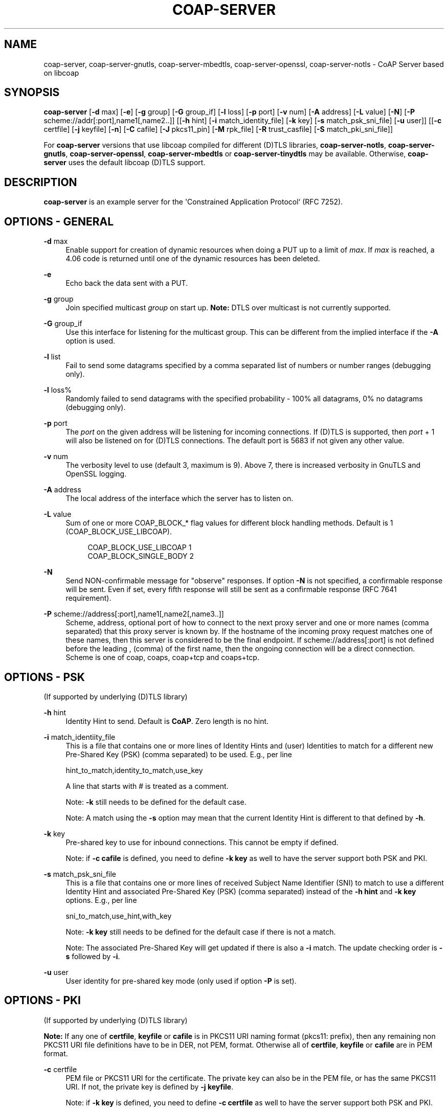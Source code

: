 '\" t
.\"     Title: coap-server
.\"    Author: [see the "AUTHORS" section]
.\" Generator: DocBook XSL Stylesheets v1.79.1 <http://docbook.sf.net/>
.\"      Date: 06/07/2021
.\"    Manual: coap-server Manual
.\"    Source: coap-server 4.3.0rc3
.\"  Language: English
.\"
.TH "COAP\-SERVER" "5" "06/07/2021" "coap\-server 4\&.3\&.0rc3" "coap\-server Manual"
.\" -----------------------------------------------------------------
.\" * Define some portability stuff
.\" -----------------------------------------------------------------
.\" ~~~~~~~~~~~~~~~~~~~~~~~~~~~~~~~~~~~~~~~~~~~~~~~~~~~~~~~~~~~~~~~~~
.\" http://bugs.debian.org/507673
.\" http://lists.gnu.org/archive/html/groff/2009-02/msg00013.html
.\" ~~~~~~~~~~~~~~~~~~~~~~~~~~~~~~~~~~~~~~~~~~~~~~~~~~~~~~~~~~~~~~~~~
.ie \n(.g .ds Aq \(aq
.el       .ds Aq '
.\" -----------------------------------------------------------------
.\" * set default formatting
.\" -----------------------------------------------------------------
.\" disable hyphenation
.nh
.\" disable justification (adjust text to left margin only)
.ad l
.\" -----------------------------------------------------------------
.\" * MAIN CONTENT STARTS HERE *
.\" -----------------------------------------------------------------
.SH "NAME"
coap-server, coap-server-gnutls, coap-server-mbedtls, coap-server-openssl, coap-server-notls \- CoAP Server based on libcoap
.SH "SYNOPSIS"
.sp
\fBcoap\-server\fR [\fB\-d\fR max] [\fB\-e\fR] [\fB\-g\fR group] [\fB\-G\fR group_if] [\fB\-l\fR loss] [\fB\-p\fR port] [\fB\-v\fR num] [\fB\-A\fR address] [\fB\-L\fR value] [\fB\-N\fR] [\fB\-P\fR scheme://addr[:port],name1[,name2\&.\&.]] [[\fB\-h\fR hint] [\fB\-i\fR match_identity_file] [\fB\-k\fR key] [\fB\-s\fR match_psk_sni_file] [\fB\-u\fR user]] [[\fB\-c\fR certfile] [\fB\-j\fR keyfile] [\fB\-n\fR] [\fB\-C\fR cafile] [\fB\-J\fR pkcs11_pin] [\fB\-M\fR rpk_file] [\fB\-R\fR trust_casfile] [\fB\-S\fR match_pki_sni_file]]
.sp
For \fBcoap\-server\fR versions that use libcoap compiled for different (D)TLS libraries, \fBcoap\-server\-notls\fR, \fBcoap\-server\-gnutls\fR, \fBcoap\-server\-openssl\fR, \fBcoap\-server\-mbedtls\fR or \fBcoap\-server\-tinydtls\fR may be available\&. Otherwise, \fBcoap\-server\fR uses the default libcoap (D)TLS support\&.
.SH "DESCRIPTION"
.sp
\fBcoap\-server\fR is an example server for the \*(AqConstrained Application Protocol` (RFC 7252)\&.
.SH "OPTIONS \- GENERAL"
.PP
\fB\-d\fR max
.RS 4
Enable support for creation of dynamic resources when doing a PUT up to a limit of
\fImax\fR\&. If
\fImax\fR
is reached, a 4\&.06 code is returned until one of the dynamic resources has been deleted\&.
.RE
.PP
\fB\-e\fR
.RS 4
Echo back the data sent with a PUT\&.
.RE
.PP
\fB\-g\fR group
.RS 4
Join specified multicast
\fIgroup\fR
on start up\&.
\fBNote:\fR
DTLS over multicast is not currently supported\&.
.RE
.PP
\fB\-G\fR group_if
.RS 4
Use this interface for listening for the multicast group\&. This can be different from the implied interface if the
\fB\-A\fR
option is used\&.
.RE
.PP
\fB\-l\fR list
.RS 4
Fail to send some datagrams specified by a comma separated list of numbers or number ranges (debugging only)\&.
.RE
.PP
\fB\-l\fR loss%
.RS 4
Randomly failed to send datagrams with the specified probability \- 100% all datagrams, 0% no datagrams (debugging only)\&.
.RE
.PP
\fB\-p\fR port
.RS 4
The
\fIport\fR
on the given address will be listening for incoming connections\&. If (D)TLS is supported, then
\fIport\fR
+ 1 will also be listened on for (D)TLS connections\&. The default port is 5683 if not given any other value\&.
.RE
.PP
\fB\-v\fR num
.RS 4
The verbosity level to use (default 3, maximum is 9)\&. Above 7, there is increased verbosity in GnuTLS and OpenSSL logging\&.
.RE
.PP
\fB\-A\fR address
.RS 4
The local address of the interface which the server has to listen on\&.
.RE
.PP
\fB\-L\fR value
.RS 4
Sum of one or more COAP_BLOCK_* flag values for different block handling methods\&. Default is 1 (COAP_BLOCK_USE_LIBCOAP)\&.
.sp
.if n \{\
.RS 4
.\}
.nf
COAP_BLOCK_USE_LIBCOAP  1
COAP_BLOCK_SINGLE_BODY  2
.fi
.if n \{\
.RE
.\}
.RE
.PP
\fB\-N\fR
.RS 4
Send NON\-confirmable message for "observe" responses\&. If option
\fB\-N\fR
is not specified, a confirmable response will be sent\&. Even if set, every fifth response will still be sent as a confirmable response (RFC 7641 requirement)\&.
.RE
.PP
\fB\-P\fR scheme://address[:port],name1[,name2[,name3\&.\&.]]
.RS 4
Scheme, address, optional port of how to connect to the next proxy server and one or more names (comma separated) that this proxy server is known by\&. If the hostname of the incoming proxy request matches one of these names, then this server is considered to be the final endpoint\&. If scheme://address[:port] is not defined before the leading , (comma) of the first name, then the ongoing connection will be a direct connection\&. Scheme is one of coap, coaps, coap+tcp and coaps+tcp\&.
.RE
.SH "OPTIONS \- PSK"
.sp
(If supported by underlying (D)TLS library)
.PP
\fB\-h\fR hint
.RS 4
Identity Hint to send\&. Default is
\fBCoAP\fR\&. Zero length is no hint\&.
.RE
.PP
\fB\-i\fR match_identiity_file
.RS 4
This is a file that contains one or more lines of Identity Hints and (user) Identities to match for a different new Pre\-Shared Key (PSK) (comma separated) to be used\&. E\&.g\&., per line

hint_to_match,identity_to_match,use_key

A line that starts with # is treated as a comment\&.

Note:
\fB\-k\fR
still needs to be defined for the default case\&.

Note: A match using the
\fB\-s\fR
option may mean that the current Identity Hint is different to that defined by
\fB\-h\fR\&.
.RE
.PP
\fB\-k\fR key
.RS 4
Pre\-shared key to use for inbound connections\&. This cannot be empty if defined\&.

Note: if
\fB\-c cafile\fR
is defined, you need to define
\fB\-k key\fR
as well to have the server support both PSK and PKI\&.
.RE
.PP
\fB\-s\fR match_psk_sni_file
.RS 4
This is a file that contains one or more lines of received Subject Name Identifier (SNI) to match to use a different Identity Hint and associated Pre\-Shared Key (PSK) (comma separated) instead of the
\fB\-h hint\fR
and
\fB\-k key\fR
options\&. E\&.g\&., per line

sni_to_match,use_hint,with_key

Note:
\fB\-k key\fR
still needs to be defined for the default case if there is not a match\&.

Note: The associated Pre\-Shared Key will get updated if there is also a
\fB\-i\fR
match\&. The update checking order is
\fB\-s\fR
followed by
\fB\-i\fR\&.
.RE
.PP
\fB\-u\fR user
.RS 4
User identity for pre\-shared key mode (only used if option
\fB\-P\fR
is set)\&.
.RE
.SH "OPTIONS \- PKI"
.sp
(If supported by underlying (D)TLS library)
.sp
\fBNote:\fR If any one of \fBcertfile\fR, \fBkeyfile\fR or \fBcafile\fR is in PKCS11 URI naming format (pkcs11: prefix), then any remaining non PKCS11 URI file definitions have to be in DER, not PEM, format\&. Otherwise all of \fBcertfile\fR, \fBkeyfile\fR or \fBcafile\fR are in PEM format\&.
.PP
\fB\-c\fR certfile
.RS 4
PEM file or PKCS11 URI for the certificate\&. The private key can also be in the PEM file, or has the same PKCS11 URI\&. If not, the private key is defined by
\fB\-j keyfile\fR\&.

Note: if
\fB\-k key\fR
is defined, you need to define
\fB\-c certfile\fR
as well to have the server support both PSK and PKI\&.
.RE
.PP
\fB\-j\fR keyfile
.RS 4
PEM file or PKCS11 URI for the private key for the certificate in
\fB\-c certfile\fR
if the parameter is different from certfile in
\fB\-c certfile\fR\&.
.RE
.PP
\fB\-n\fR
.RS 4
Disable remote peer certificate checking\&. This gives clients the ability to use PKI, but without any defined certificates\&.
.RE
.PP
\fB\-C\fR cafile
.RS 4
PEM file or PKCS11 URI that contains a list of one or more CAs that are to be passed to the client for the client to determine what client certificate to use\&. Normally, this list of CAs would be the root CA and and any intermediate CAs\&. Ideally the server certificate should be signed by the same CA so that mutual authentication can take place\&. The contents of
\fBcafile\fR
are added to the trusted store of root CAs\&. Using the
\fB\-C\fR
or
\fB\-R\fR
options will will trigger the validation of the client certificate unless overridden by the
\fB\-n\fR
option\&.
.RE
.PP
\fB\-J\fR pkcs11_pin
.RS 4
The user pin to unlock access to the PKCS11 token\&.
.RE
.PP
\fB\-M\fR
.RS 4
Raw Public Key (RPK) PEM file or PKCS11 URI that contains both PUBLIC KEY and PRIVATE KEY or just EC PRIVATE KEY\&. (GnuTLS and TinyDTLS(PEM) support only)\&.
\fB\-C cafile\fR
or
\fB\-R trust_casfile\fR
are not required\&.
.RE
.PP
\fB\-R\fR trust_casfile
.RS 4
PEM file containing the set of trusted root CAs that are to be used to validate the client certificate\&. Alternatively, this can point to a directory containing a set of CA PEM files\&. The
\fB\-C cafile\fR
CA does not have to be in this list and is trusted for the validation\&. Using
\fB\-R trust_casfile\fR
disables common CA mutual authentication which can only be done by using
\fB\-C cafile\fR\&. Using the
\fB\-C\fR
or
\fB\-R\fR
options will will trigger the validation of the server certificate unless overridden by the
\fB\-n\fR
option\&.
.RE
.PP
\fB\-S\fR match_pki_sni_file
.RS 4
This option denotes a file that contains one or more lines of Subject Name Identifier (SNI) to match for new certificate File and new CA File (comma separated) to be used\&. E\&.g\&., entry per line

sni_to_match,new_cert_file,new_ca_file

A line that starts with # is treated as a comment\&.

Note:
\fB\-c certfile\fR
and
\fB\-C cafile\fR
still needs to be defined for the default case
.RE
.SH "EXAMPLES"
.sp
.RS 4
.ie n \{\
\h'-04'\(bu\h'+03'\c
.\}
.el \{\
.sp -1
.IP \(bu 2.3
.\}
Example
.RE
.sp
.if n \{\
.RS 4
.\}
.nf
coap\-server \-A ::1
.fi
.if n \{\
.RE
.\}
.sp
Let the server listen on localhost (port \fI5683\fR) for UDP/TCP\&.
.sp
.RS 4
.ie n \{\
\h'-04'\(bu\h'+03'\c
.\}
.el \{\
.sp -1
.IP \(bu 2.3
.\}
Example
.RE
.sp
.if n \{\
.RS 4
.\}
.nf
coap\-server \-A ::1 \-k mysecretKey \-h myhint
.fi
.if n \{\
.RE
.\}
.sp
Let the server listen on localhost (port \fI5683\fR for UDP/TCP and port \fI5684\fR for DTLS/TLS) with the server set up for PSK authentication if the client uses coaps:// or coaps+tcp://\&.
.sp
.RS 4
.ie n \{\
\h'-04'\(bu\h'+03'\c
.\}
.el \{\
.sp -1
.IP \(bu 2.3
.\}
Example
.RE
.sp
.if n \{\
.RS 4
.\}
.nf
coap\-server \-A ::1 \-k mysecretKey \-h myhint \-p 13011
.fi
.if n \{\
.RE
.\}
.sp
The same, except the UDP/TCP listening port is \fI13011\fR and the DTLS/TLS listening port is \fI13012\fR (and not the default ports \fI5683\fR and \fI5684\fR)\&.
.sp
.RS 4
.ie n \{\
\h'-04'\(bu\h'+03'\c
.\}
.el \{\
.sp -1
.IP \(bu 2.3
.\}
Example
.RE
.sp
.if n \{\
.RS 4
.\}
.nf
coap\-server \-A 2001:db8:81a8:0:6ef0:dead:feed:beef \-v 5
.fi
.if n \{\
.RE
.\}
.sp
The listening address is set to \fI2001:db8:81a8:0:6ef0:dead:feed:beef\fR and the verbosity level is set to \fI5\fR\&.
.sp
.RS 4
.ie n \{\
\h'-04'\(bu\h'+03'\c
.\}
.el \{\
.sp -1
.IP \(bu 2.3
.\}
Example
.RE
.sp
.if n \{\
.RS 4
.\}
.nf
coap\-server \-A 2001:db8:81a8:0:6ef0:dead:feed:beef \-g FF02::FD
.fi
.if n \{\
.RE
.\}
.sp
Set listening address to \fI2001:db8:81a8:0:6ef0:dead:feed:beef\fR and join the All CoAP Nodes multicast group \fIFF02::FD\fR\&.
.SH "FILES"
.sp
There are no configuration files\&.
.SH "EXIT STATUS"
.PP
\fB0\fR
.RS 4
Success
.RE
.PP
\fB1\fR
.RS 4
Failure (syntax or usage error; configuration error; document processing failure; unexpected error)
.RE
.SH "BUGS"
.sp
Please report bugs on the mailing list for libcoap: libcoap\-developers@lists\&.sourceforge\&.net or raise an issue on GitHub at https://github\&.com/obgm/libcoap/issues
.SH "AUTHORS"
.sp
The libcoap project <libcoap\-developers@lists\&.sourceforge\&.net>
